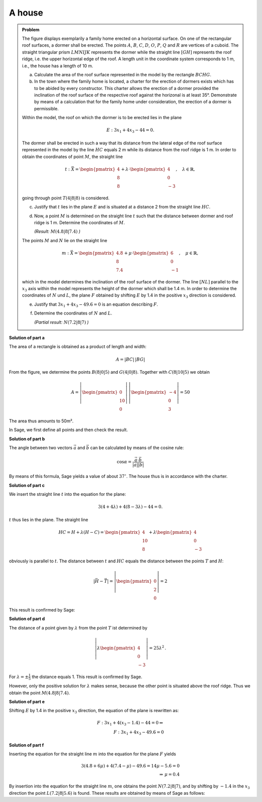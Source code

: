 A house
=======

.. admonition:: Problem

  The figure displays exemplarily a family home erected on a horizontal surface.
  On one of the rectangular roof surfaces, a dormer shall be erected. The points
  :math:`A`, :math:`B`, :math:`C`, :math:`D`, :math:`O`, :math:`P`, :math:`Q` and
  :math:`R` are vertices of a cuboid. The straight triangular prism :math:`LMNIJK`
  represents the dormer while the straight line :math:`[GH]` represents the roof
  ridge, i.e. the upper horizontal edge of the roof. A length unit in the
  coordinate system corresponds to 1 m, i.e., the house has a length of 10 m.

  .. image:: ../figs/haus.png
     :align: center

  a) Calculate the area of the roof surface represented in the model by the
     rectangle :math:`BCHG`.

  b) In the town where the family home is located, a charter for the erection
     of dormers exists which has to be abided by every constructor. This charter
     allows the erection of a dormer provided the inclination of the roof
     surface of the respective roof against the horizonal is at least 35°.
     Demonstrate by means of a calculation that for the family home under
     consideration, the erection of a dormer is permissible.

  Within the model, the roof on which the dormer is to be erected lies in the
  plane

  .. math::

    E:3x_1+4x_3-44=0.

  The dormer shall be erected in such a way that its distance from the lateral
  edge of the roof surface represented in the model by the line :math:`HC`
  equals 2 m while its distance from the roof ridge is 1 m. In order to obtain
  the coordinates of point :math:`M`, the straight line

  .. math::

    t:\vec{X} = \begin{pmatrix} 4\\ 8\\ 8\end{pmatrix} + 
    \lambda\cdot\begin{pmatrix} 4\\ 0\\ -3\end{pmatrix},\quad
    \lambda\in\mathbb{R},

  going through point :math:`T(4|8|8)` is considered.

  c) Justify that :math:`t` lies in the plane :math:`E` and is situated at a
     distance 2 from the straight line :math:`HC`.

  d) Now, a point :math:`M` is determined on the straight line :math:`t` such
     that the distance between dormer and roof ridge is 1 m. Determine the
     coordinates of :math:`M`.

     *(Result:* :math:`M(4.8|8|7.4)` *)*

  The points :math:`M` and :math:`N` lie on the straight line

  .. math::

    m:\vec{X} = \begin{pmatrix} 4.8\\ 8\\ 7.4\end{pmatrix} +
    \mu\cdot \begin{pmatrix} 6\\ 0\\ -1\end{pmatrix},\quad
    \mu\in\mathbb{R}, 

  which in the model determines the inclination of the roof surface of the
  dormer. The line :math:`[NL]` parallel to the :math:`x_3` axis within the
  model represents the height of the dormer which shall be 1.4 m. In order to
  determine the coordinates of :math:`N` und :math:`L`, the plane 
  :math:`F` obtained by shifting :math:`E` by 1.4 in the positive :math:`x_3`
  direction is considered.

  e) Justify that :math:`3x_1+4x_3-49.6=0` is an equation describing
     :math:`F`.

  f) Determine the coordinates of :math:`N` and :math:`L`.

     *(Partial result:* :math:`N(7.2|8|7)` *)*



**Solution of part a**

The area of a rectangle is obtained as a product of length and width:

.. math::

  A = |BC|\,|BG|

From the figure, we determine the points :math:`B(8|0|5)` and
:math:`G(4|0|8)`. Together with :math:`C(8|10|5)` we obtain

.. math::

  A = \left|\begin{pmatrix} 0\\ 10\\ 0\end{pmatrix}\right|\,
      \left|\begin{pmatrix} -4\\ 0\\ 3\end{pmatrix}\right| = 50

The area thus amounts to 50m².

In Sage, we first define all points and then check the result.

.. sagecellserver::

  sage: o = vector([0,0,0])
  sage: p = vector([8,0,0])
  sage: c = vector([8, 10, 5])
  sage: width, length, height = c
  sage: h = vector([4, 10, 8])
  sage: t = vector([4, 8, 8])
  sage: a = o+vector([0, 0, height])
  sage: b = p+vector([0, 0, height])
  sage: g = h-vector([0, length, 0])
  sage: print "Area: %sm²" % float(norm(b-g)*norm(c-b))

.. end of output


**Solution of part b**

The angle between two vectors :math:`\vec{a}` and :math:`\vec{b}`
can be calculated by means of the cosine rule:

.. math::

  \cos{\alpha} = \frac{\vec{a}\cdot\vec{b}}{|\vec{a}||\vec{b}|}

By means of this formula, Sage yields a value of about :math:`37^\circ`.
The house thus is in accordance with the charter.

.. sagecellserver::

  sage: ba = (a-b).normalized()
  sage: bg = (g-b).normalized()
  sage: print "Inclination of roof: %4.1f°" % float(arccos(ba.dot_product(bg))*180/pi)

.. end of output

**Solution of part c**

We insert the straight line :math:`t` into the equation for the plane:

.. math::

  3(4+4\lambda) + 4(8-3\lambda) - 44 = 0.

:math:`t` thus lies in the plane. The straight line

.. math::

  HC = H + \lambda\left(H - C\right) = \begin{pmatrix} 4\\ 10\\ 8\end{pmatrix} + 
       \lambda \begin{pmatrix} 4\\ 0\\ -3\end{pmatrix}

obviously is parallel to :math:`t`. The distance between :math:`t`
and :math:`HC` equals the distance between the points :math:`T` and :math:`H`:

.. math::

  \left|\vec{H}-\vec{T}\right| = \left|\begin{pmatrix} 0\\ 2\\ 0\end{pmatrix}\right| = 2

This result is confirmed by Sage:

.. sagecellserver::

  sage: norm(h-t)

.. end of output

**Solution of part d**

The distance of a point given by :math:`\lambda` from the point :math:`T` ist
determined by

.. math::

  \left\vert\lambda\begin{pmatrix}4\\0\\-3\end{pmatrix}\right\vert =
  25\lambda^2\,.

For :math:`\lambda=\pm\frac{1}{5}` the distance equals 1.
This result is confirmed by Sage.

.. sagecellserver::

  sage: lamb = solve(abs(x*(c-h)) == 1, x)
  sage: print "The solutions for λ are:", lamb

.. end of output

However, only the positive solution for :math:`\lambda` makes sense, 
because the other point is situated above the roof ridge. Thus we obtain
the point :math:`M(4.8|8|7.4)`.

.. sagecellserver::

  sage: m = t + lamb[1].right() * (c-h)
  sage: print "point M:", m

.. end of output

**Solution of part e**

Shifting :math:`E` by 1.4 in the positive :math:`x_3` direction,
the equation of the plane is rewritten as:

.. math::

  F: 3x_1+4(x_3-1.4) -44 = 0 \Leftrightarrow\\
  F: 3x_1 + 4x_3 - 49.6 = 0

**Solution of part f**

Inserting the equation for the straight line :math:`m` into the equation
for the plane :math:`F` yields

.. math::

  3(4.8+6\mu)+4(7.4-\mu)-49.6 = 14\mu-5.6 = 0\\
  \Rightarrow\, \mu = 0.4

By insertion into the equation for the straight line :math:`m`, one obtains the
point :math:`N(7.2|8|7)`, and by shifting by :math:`-1.4` in the :math:`x_3`
direction the point :math:`L(7.2|8|5.6)` is found. These results are
obtained by means of Sage as follows:

.. sagecellserver::

  sage: mu = solve(3*(4.8+6*x) + 4*(7.4-x) - 49.6 == 0, x)[0].right()
  sage: n = m + mu*vector([6, 0, -1])
  sage: l = n + vector([0, 0, -7/5])
  sage: print "Coordinates of N: ", n, ", L:", l

.. end of output
